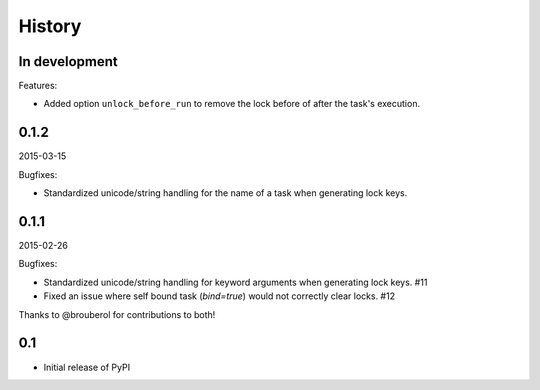 History
=======

In development
--------------

Features:

- Added option ``unlock_before_run`` to remove the lock before of after the task's execution.

0.1.2
-----

2015-03-15

Bugfixes:

- Standardized unicode/string handling for the name of a task when generating lock keys.

0.1.1
-----

2015-02-26

Bugfixes:

- Standardized unicode/string handling for keyword arguments when generating lock keys. #11
- Fixed an issue where self bound task (`bind=true`) would not correctly clear locks. #12

Thanks to @brouberol for contributions to both!

0.1
---

-  Initial release of PyPI